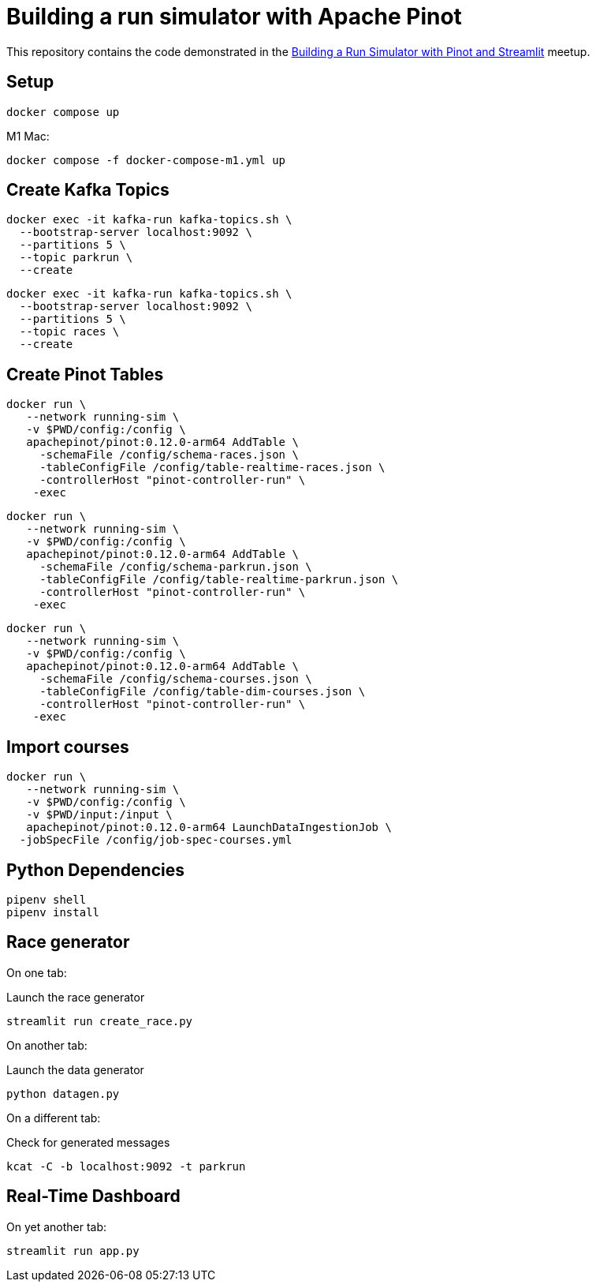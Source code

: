 = Building a run simulator with Apache Pinot

This repository contains the code demonstrated in the https://www.meetup.com/apache-pinot/events/283880626/[Building a Run Simulator with Pinot and Streamlit] meetup.

== Setup

[source, bash]
----
docker compose up 
----

M1 Mac:

[source, bash]
----
docker compose -f docker-compose-m1.yml up
----

== Create Kafka Topics

[source, bash]
----
docker exec -it kafka-run kafka-topics.sh \
  --bootstrap-server localhost:9092 \
  --partitions 5 \
  --topic parkrun \
  --create 
----

[source, bash]
----
docker exec -it kafka-run kafka-topics.sh \
  --bootstrap-server localhost:9092 \
  --partitions 5 \
  --topic races \
  --create 
----

== Create Pinot Tables

[source, bash]
----
docker run \
   --network running-sim \
   -v $PWD/config:/config \
   apachepinot/pinot:0.12.0-arm64 AddTable \
     -schemaFile /config/schema-races.json \
     -tableConfigFile /config/table-realtime-races.json \
     -controllerHost "pinot-controller-run" \
    -exec
----

[source, bash]
----
docker run \
   --network running-sim \
   -v $PWD/config:/config \
   apachepinot/pinot:0.12.0-arm64 AddTable \
     -schemaFile /config/schema-parkrun.json \
     -tableConfigFile /config/table-realtime-parkrun.json \
     -controllerHost "pinot-controller-run" \
    -exec
----

[source, bash]
----
docker run \
   --network running-sim \
   -v $PWD/config:/config \
   apachepinot/pinot:0.12.0-arm64 AddTable \
     -schemaFile /config/schema-courses.json \
     -tableConfigFile /config/table-dim-courses.json \
     -controllerHost "pinot-controller-run" \
    -exec
----

== Import courses


[source, bash]
----
docker run \
   --network running-sim \
   -v $PWD/config:/config \
   -v $PWD/input:/input \
   apachepinot/pinot:0.12.0-arm64 LaunchDataIngestionJob \
  -jobSpecFile /config/job-spec-courses.yml
----


== Python Dependencies

[source, bash]
----
pipenv shell
pipenv install
----

== Race generator

On one tab:

.Launch the race generator
[source, bash]
----
streamlit run create_race.py
----

On another tab:

.Launch the data generator
[source, bash]
----
python datagen.py
----

On a different tab:

.Check for generated messages
[source, bash]
----
kcat -C -b localhost:9092 -t parkrun
----

== Real-Time Dashboard

On yet another tab:

[source, bash]
----
streamlit run app.py
----
